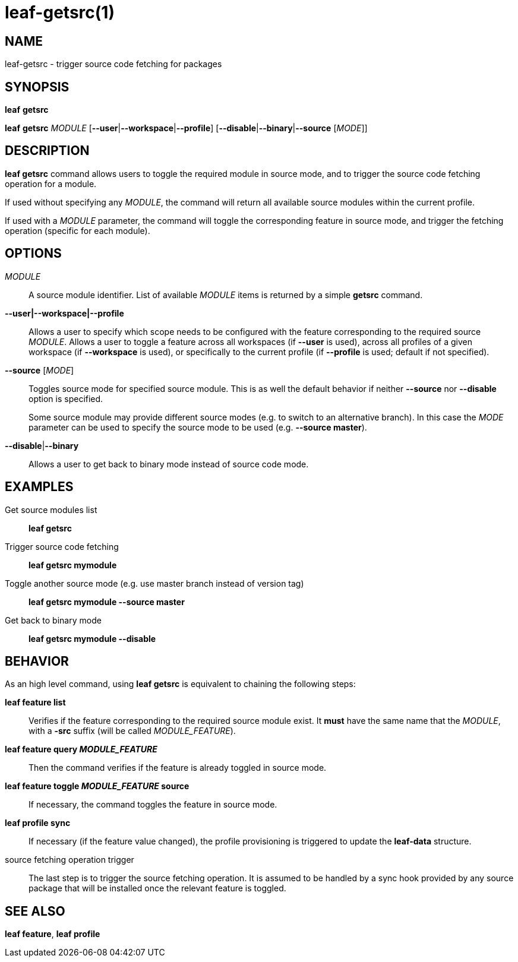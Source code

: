 = leaf-getsrc(1)

== NAME

leaf-getsrc - trigger source code fetching for packages

== SYNOPSIS

*leaf* *getsrc*

*leaf* *getsrc* _MODULE_ [*--user*|*--workspace*|*--profile*] [*--disable*|*--binary*|*--source* [_MODE_]]

== DESCRIPTION

*leaf getsrc* command allows users to toggle the required module in source mode, and to trigger the
source code fetching operation for a module.

If used without specifying any _MODULE_, the command will return all available source modules within
the current profile.

If used with a _MODULE_ parameter, the command will toggle the corresponding feature in source
mode, and trigger the fetching operation (specific for each module).

== OPTIONS

_MODULE_::

A source module identifier. List of available _MODULE_ items is returned by a simple *getsrc* command.

*--user|--workspace|--profile*::

Allows a user to specify which scope needs to be configured with the
feature corresponding to the required source _MODULE_. Allows a user to toggle a feature across all
workspaces (if *--user* is used), across all profiles of a given workspace (if *--workspace* is
used), or specifically to the current profile (if *--profile* is used; default if not specified).

*--source* [_MODE_]::

Toggles source mode for specified source module.
This is as well the default behavior if neither *--source* nor *--disable* option is specified.
+
Some source module may provide different source modes (e.g. to switch to an alternative branch).
In this case the _MODE_ parameter can be used to specify the source mode to be used (e.g. *--source master*).

*--disable*|*--binary*::

Allows a user to get back to binary mode instead of source code mode.

== EXAMPLES

Get source modules list::

*leaf getsrc*

Trigger source code fetching::

*leaf getsrc mymodule*

Toggle another source mode (e.g. use master branch instead of version tag)::

*leaf getsrc mymodule --source master*

Get back to binary mode::

*leaf getsrc mymodule --disable*

== BEHAVIOR

As an high level command, using *leaf getsrc*
is equivalent to chaining the following steps:

*leaf feature list*::

Verifies if the feature corresponding to the required source module exist. It *must* have
the same name that the _MODULE_, with a *-src* suffix (will be called _MODULE_FEATURE_).

*leaf feature query _MODULE_FEATURE_*::

Then the command verifies if the feature is already toggled in source mode.

*leaf feature toggle _MODULE_FEATURE_ source*::

If necessary, the command toggles the feature in source mode.

*leaf profile sync*::

If necessary (if the feature value changed), the profile provisioning is triggered to update the
*leaf-data* structure.

source fetching operation trigger::

The last step is to trigger the source fetching operation. It is assumed to be handled by a
sync hook provided by any source package that will be installed once the relevant feature is toggled.

== SEE ALSO

*leaf feature*, *leaf profile*
